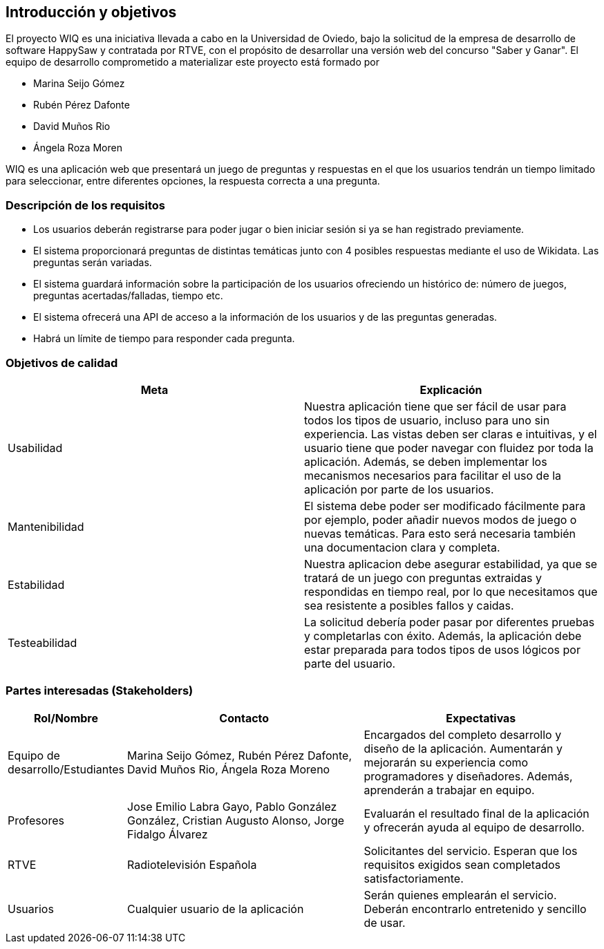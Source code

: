 ifndef::imagesdir[:imagesdir: ../images]

[[section-introduction-and-goals]]
== Introducción y objetivos

El proyecto WIQ es una iniciativa llevada a cabo en la Universidad de Oviedo, bajo la solicitud de la empresa de desarrollo de software HappySaw y contratada por RTVE, con el propósito de desarrollar una versión web del concurso "Saber y Ganar".
El equipo de desarrollo comprometido a materializar este proyecto está formado por

* Marina Seijo Gómez
* Rubén Pérez Dafonte
* David Muños Rio
* Ángela Roza Moren

WIQ es una aplicación web que presentará un juego de preguntas y respuestas en el que los usuarios tendrán un tiempo limitado para seleccionar, entre diferentes opciones, la respuesta correcta a una pregunta.

=== Descripción de los requisitos

* Los usuarios deberán registrarse para poder jugar o bien iniciar sesión si ya se han registrado previamente.
* El sistema proporcionará preguntas de distintas temáticas junto con 4 posibles respuestas mediante el uso de Wikidata. Las preguntas serán variadas.
* El sistema guardará información sobre la participación de los usuarios ofreciendo un histórico de: número de juegos, preguntas acertadas/falladas, tiempo etc.
* El sistema ofrecerá una API de acceso a la información de los usuarios y de las preguntas generadas.
* Habrá un límite de tiempo para responder cada pregunta.

=== Objetivos de calidad

[options="header",cols="1,1"]
|===
|Meta| Explicación
| Usabilidad | Nuestra aplicación tiene que ser fácil de usar para todos los tipos de usuario, incluso para uno sin experiencia. Las vistas deben ser claras e intuitivas, y el usuario tiene que poder navegar con fluidez por toda la aplicación. Además, se deben implementar los mecanismos necesarios para facilitar el uso de la aplicación por parte de los usuarios.
| Mantenibilidad | El sistema debe poder ser modificado fácilmente para por ejemplo, poder añadir nuevos modos de juego o nuevas temáticas. Para esto será necesaria también una documentacion clara y completa.
| Estabilidad | Nuestra aplicacion debe asegurar estabilidad, ya que se tratará de un juego con preguntas extraidas y respondidas en tiempo real, por lo que necesitamos que sea resistente a posibles fallos y caidas.
| Testeabilidad | La solicitud debería poder pasar por diferentes pruebas y completarlas con éxito. Además, la aplicación debe estar preparada para todos tipos de usos lógicos por parte del usuario.
|===

=== Partes interesadas (Stakeholders)

[options="header",cols="1,2,2"]
|===
|Rol/Nombre|Contacto|Expectativas
| Equipo de desarrollo/Estudiantes | Marina Seijo Gómez, Rubén Pérez Dafonte, David Muños Rio, Ángela Roza Moreno  | Encargados del completo desarrollo y diseño de la aplicación. Aumentarán y mejorarán su experiencia como programadores y diseñadores. Además, aprenderán a trabajar en equipo.
| Profesores | Jose Emilio Labra Gayo, Pablo González González, Cristian Augusto Alonso, Jorge Fidalgo Álvarez | Evaluarán el resultado final de la aplicación y ofrecerán ayuda al equipo de desarrollo.
| RTVE | Radiotelevisión Española | Solicitantes del servicio. Esperan que los requisitos exigidos sean completados satisfactoriamente.
| Usuarios | Cualquier usuario de la aplicación  | Serán quienes emplearán el servicio. Deberán encontrarlo entretenido y sencillo de usar.
|===

